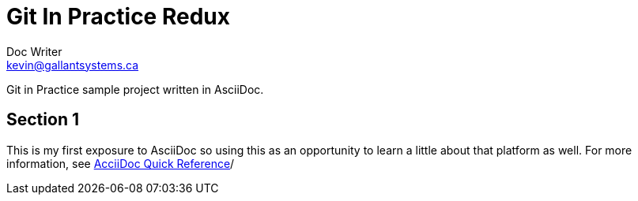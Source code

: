 = Git In Practice Redux
Doc Writer <kevin@gallantsystems.ca>

Git in Practice sample project written in AsciiDoc.

== Section 1

This is my first exposure to AsciiDoc so using this as an opportunity to learn a little about that platform as well. For more information, see https://asciidoctor.org/docs/asciidoc-syntax-quick-reference[AcciiDoc Quick Reference]/
